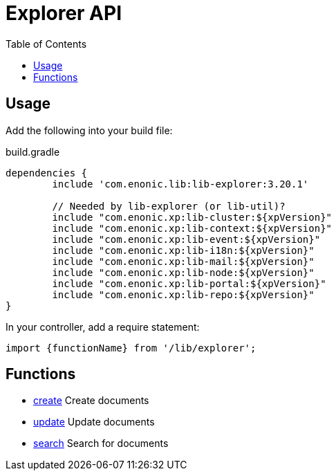 = Explorer API
:toc: right

== Usage

Add the following into your build file:

.build.gradle
[source,groovy]
----
dependencies {
	include 'com.enonic.lib:lib-explorer:3.20.1'

	// Needed by lib-explorer (or lib-util)?
	include "com.enonic.xp:lib-cluster:${xpVersion}"
	include "com.enonic.xp:lib-context:${xpVersion}"
	include "com.enonic.xp:lib-event:${xpVersion}"
	include "com.enonic.xp:lib-i18n:${xpVersion}"
	include "com.enonic.xp:lib-mail:${xpVersion}"
	include "com.enonic.xp:lib-node:${xpVersion}"
	include "com.enonic.xp:lib-portal:${xpVersion}"
	include "com.enonic.xp:lib-repo:${xpVersion}"
}
----

In your controller, add a require statement:

[source,js]
----
import {functionName} from '/lib/explorer';
----

== Functions

* <<api/document#create, create>> Create documents
* <<api/document#update, update>> Update documents
* <<api/search#, search>> Search for documents
